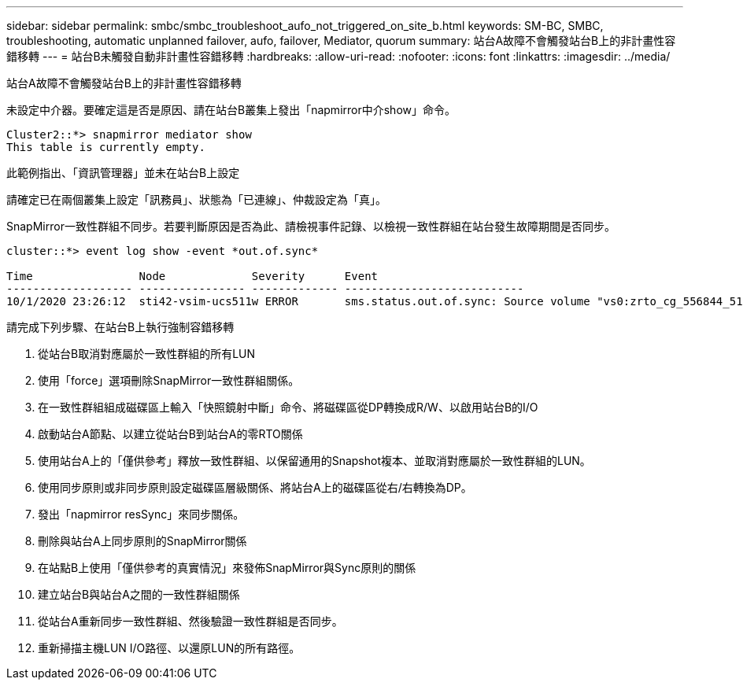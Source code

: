 ---
sidebar: sidebar 
permalink: smbc/smbc_troubleshoot_aufo_not_triggered_on_site_b.html 
keywords: SM-BC, SMBC, troubleshooting, automatic unplanned failover, aufo, failover, Mediator, quorum 
summary: 站台A故障不會觸發站台B上的非計畫性容錯移轉 
---
= 站台B未觸發自動非計畫性容錯移轉
:hardbreaks:
:allow-uri-read: 
:nofooter: 
:icons: font
:linkattrs: 
:imagesdir: ../media/


[role="lead"]
站台A故障不會觸發站台B上的非計畫性容錯移轉

未設定中介器。要確定這是否是原因、請在站台B叢集上發出「napmirror中介show」命令。

....
Cluster2::*> snapmirror mediator show
This table is currently empty.
....
此範例指出、「資訊管理器」並未在站台B上設定

請確定已在兩個叢集上設定「訊務員」、狀態為「已連線」、仲裁設定為「真」。

SnapMirror一致性群組不同步。若要判斷原因是否為此、請檢視事件記錄、以檢視一致性群組在站台發生故障期間是否同步。

....
cluster::*> event log show -event *out.of.sync*

Time                Node             Severity      Event
------------------- ---------------- ------------- ---------------------------
10/1/2020 23:26:12  sti42-vsim-ucs511w ERROR       sms.status.out.of.sync: Source volume "vs0:zrto_cg_556844_511u_RW1" and destination volume "vs1:zrto_cg_556881_511w_DP1" with relationship UUID "55ab7942-03e5-11eb-ba5a-005056a7dc14" is in "out-of-sync" status due to the following reason: "Transfer failed."
....
請完成下列步驟、在站台B上執行強制容錯移轉

. 從站台B取消對應屬於一致性群組的所有LUN
. 使用「force」選項刪除SnapMirror一致性群組關係。
. 在一致性群組組成磁碟區上輸入「快照鏡射中斷」命令、將磁碟區從DP轉換成R/W、以啟用站台B的I/O
. 啟動站台A節點、以建立從站台B到站台A的零RTO關係
. 使用站台A上的「僅供參考」釋放一致性群組、以保留通用的Snapshot複本、並取消對應屬於一致性群組的LUN。
. 使用同步原則或非同步原則設定磁碟區層級關係、將站台A上的磁碟區從右/右轉換為DP。
. 發出「napmirror resSync」來同步關係。
. 刪除與站台A上同步原則的SnapMirror關係
. 在站點B上使用「僅供參考的真實情況」來發佈SnapMirror與Sync原則的關係
. 建立站台B與站台A之間的一致性群組關係
. 從站台A重新同步一致性群組、然後驗證一致性群組是否同步。
. 重新掃描主機LUN I/O路徑、以還原LUN的所有路徑。

